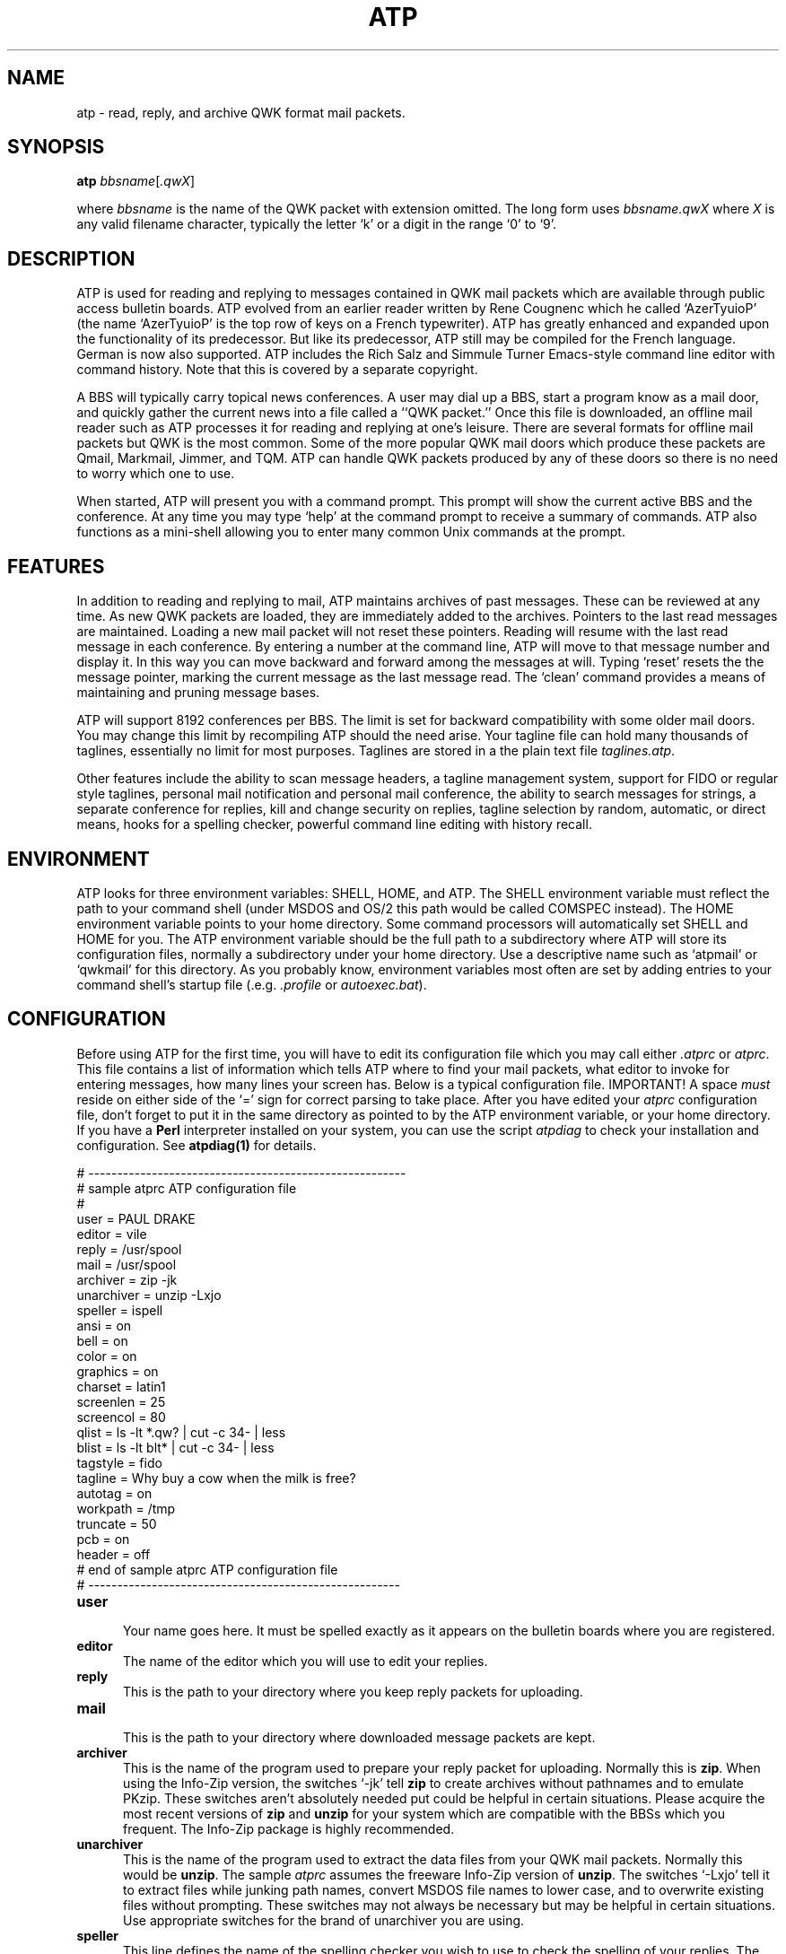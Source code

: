 .ig
/*
     ATP QWK MAIL READER FOR READING AND REPLYING TO QWK MAIL PACKETS.
     Copyright (C) 1992, 1993, 1997  Thomas McWilliams 
     Copyright (C) 1990  Rene Cougnenc
   
     This program is free software; you can redistribute it and/or modify
     it under the terms of the GNU General Public License as published by
     the Free Software Foundation; either version 2, or (at your option)
     any later version.
     
     This program is distributed in the hope that it will be useful,
     but WITHOUT ANY WARRANTY; without even the implied warranty of
     MERCHANTABILITY or FITNESS FOR A PARTICULAR PURPOSE.  See the
     GNU General Public License for more details.
     
     You should have received a copy of the GNU General Public License
     along with this program; if not, write to the Free Software
     Foundation, Inc., 675 Mass Ave, Cambridge, MA 02139, USA.
*/
..
.\"
.\" This file must be pre-processed with tbl or gtbl.
.\" This file requires the GNU groff tmac.an man page marcros
.\"
.\"
.\" Define a couple useful macros for the tt font.
.\"
.de TT
.it 1 an-trap
.ft CW
.if \\n[.$] \&\\$*
..
.de TTR
.ds an-result \&
.while \\n[.$]>=2 \{\
.	as an-result \f(CW\\$1\fR\\$2
.	shift 2
.\}
.if \\n[.$] .as an-result \f(CW\\$1
\\*[an-result]
.ft R
..
.\"
.\" here is the start of man page proper
.\"
.TH ATP 1 "4 January 1997" "ATP 1.50" "ATP QWK Mail/News Reader"

.SH NAME
atp \- read, reply, and archive QWK format mail packets.

.SH SYNOPSIS
.BI atp " bbsname"\c
.RI [ .qwX ]
.sp
where 
.I bbsname 
is the name of the QWK packet with extension omitted. 
The long form uses
.IR bbsname.qwX " where " X
is any valid filename character, typically the letter `k' or a 
digit in the range `0' to `9'. 

.SH DESCRIPTION
ATP is used for reading and replying to messages contained in QWK mail
packets which are available through public access bulletin boards. ATP
evolved from an earlier reader written by Rene Cougnenc which he called
`AzerTyuioP' (the name `AzerTyuioP' is the top row of keys on a French
typewriter).  ATP has greatly enhanced and expanded upon the
functionality of its predecessor. But like its predecessor, ATP still
may be compiled for the French language. German is now also supported.
ATP includes the Rich Salz and Simmule Turner
Emacs-style command line editor with command history. Note that this is
covered by a separate copyright.

.PP
A BBS will typically carry topical news conferences. A user may dial up
a BBS, start a program know as a mail door, and quickly gather the
current news into a file called a ``QWK packet.'' Once this file is
downloaded, an offline mail reader such as ATP processes it for reading
and replying at one's leisure.  There are several formats for offline
mail packets but QWK is the most common. Some of the more popular QWK
mail doors which produce these packets are Qmail, Markmail, Jimmer, and
TQM.  ATP can handle QWK packets produced by any of these doors so there
is no need to worry which one to use.

.PP
When started, ATP will present you with a command prompt. This prompt
will show the current active BBS and the conference. At any time you may
type `help' at the command prompt to receive a summary of commands. ATP
also functions as a mini-shell allowing you to enter many common Unix
commands at the prompt.

.SH FEATURES
In addition to reading and replying to mail, ATP maintains archives of
past messages. These can be reviewed at any time. As new QWK packets are
loaded, they are immediately added to the archives. Pointers to the last
read messages are maintained. Loading a new mail packet will not reset
these pointers. Reading will resume with the last read message in each
conference. By entering a number at the command line, ATP will move to
that message number and display it. In this way you can move backward
and forward among the messages at will. Typing `reset' resets the the
message pointer, marking the current message as the last message read.
The `clean' command provides a means of maintaining and pruning message
bases.

.PP
ATP will support 8192 conferences per BBS. The limit is set for backward
compatibility with some older mail doors. You may change this limit by
recompiling ATP should the need arise.  Your tagline file can hold many
thousands of taglines, essentially no limit for most purposes.  Taglines
are stored in a the plain text file 
.IR taglines.atp .

.PP
Other features include the ability to scan message headers, a tagline
management system, support for FIDO or regular style taglines,
personal mail notification and personal mail conference, the ability to
search messages for strings, a separate conference for replies, kill and
change security on replies, tagline selection by random, automatic, or
direct means, hooks for a spelling checker, powerful command line editing
with history recall. 

.SH ENVIRONMENT 
ATP looks for three environment variables: 
.TTR SHELL ,
.TTR HOME ,
and 
.TTR ATP .
The 
.TT SHELL 
environment variable must reflect the path to your command shell
(under MSDOS and OS/2 this path would be called 
.TT COMSPEC 
instead).  The 
.TT HOME 
environment variable points to your home directory.  Some command
processors will automatically set
.TTR SHELL " and " HOME 
for you.  The 
.TT ATP 
environment variable should be the full path to a subdirectory
where ATP will store its configuration files, normally a subdirectory
under your home directory. Use a descriptive name such as `atpmail' or
`qwkmail' for this directory. As you probably know, environment variables
most often are set by adding entries to your command shell's startup file
(.e.g. 
.IR .profile " or " autoexec.bat ).

.SH CONFIGURATION
Before using ATP for the first time, you will have to edit its 
configuration file which you may call either
.I .atprc 
or 
.IR atprc .
This file contains a list of information which tells ATP where to find
your mail packets, what editor to invoke for entering messages, how
many lines your screen has. Below is a typical configuration file.
IMPORTANT! A space 
.I must 
reside on either side of the
`=' sign for correct parsing to take place. After you have edited your 
.I atprc 
configuration file, don't forget to put it in the same
directory as pointed to by the 
.TT ATP 
environment variable, or your
home directory. If you have a 
.B Perl 
interpreter installed on your system, you can use the script
.I atpdiag
to check your installation and configuration. See
.BR atpdiag(1) 
for details.

.ft CW 
.nf

# -------------------------------------------------------
# sample atprc ATP configuration file
#
user = PAUL DRAKE
editor = vile
reply =  /usr/spool
mail  =  /usr/spool
archiver = zip -jk
unarchiver = unzip -Lxjo
speller = ispell
ansi = on
bell = on
color = on
graphics = on
charset = latin1
screenlen = 25
screencol = 80
qlist = ls -lt *.qw? | cut -c 34- | less
blist = ls -lt blt* | cut -c 34- | less
tagstyle = fido  
tagline = Why buy a cow when the milk is free?
autotag = on
workpath = /tmp
truncate = 50
pcb = on
header = off
#  end of sample atprc ATP configuration file
# ------------------------------------------------------

.fi
.ft R

.TP 5
.B user
.br
Your name goes here. It must be spelled exactly as it appears
on the bulletin boards where you are registered. 

.TP 5
.B editor
The name of the editor which you will use to edit your replies.

.TP 5
.B reply
This is the path to your directory where you keep reply packets for
uploading.

.TP 5
.B mail
.br
This is the path to your directory where downloaded message packets are
kept.

.TP 5
.B archiver
This is the name of the program used to prepare your reply packet
for uploading. Normally this is 
.BR zip . 
When using the Info-Zip version, the switches `-jk' tell 
.B zip 
to create archives without pathnames and to emulate PKzip. These switches
aren't absolutely needed put could be helpful in certain situations.
Please acquire the most recent versions of 
.BR zip
and
.B unzip 
for your system which are compatible with the BBSs which you frequent. The
Info-Zip package is highly recommended.

.TP 5
.B unarchiver
This is the name of the program used to extract the data files from your
QWK mail packets. Normally this would be 
.BR unzip . 
The sample
.I atprc
assumes the freeware Info-Zip version of
.BR unzip . 
The switches `-Lxjo' tell it to extract files while junking path names,
convert MSDOS file names to lower case, and to overwrite existing files
without prompting. These switches may not always be necessary but may be
helpful in certain situations. Use appropriate switches for the brand of
unarchiver you are using.

.TP 5
.B speller
This line defines the name of the spelling checker you wish to use to
check the spelling of your replies. The program 
.I ispell
is recommended because of its interactive design. It is available in 
source code form via anonymous ftp from 
.TTR prep.ai.mit.edu:/pub/gnu . 

.TP 5
.B ansi
.br
This configuration switch can be set to either `on' or `off'. It defaults
to `off' but most users should set this to `on'. This controls the
placing of the cursor on the screen and other screen attributes.
Note that if `ansi' is set `on' you must have a terminal capable of
handling ANSI sequences. MSDOS users will want to add the line
.TT DEVICE=ANSI.SYS
to their 
.I config.sys 
file in order to use this feature. Many common terminals support ANSI
such as the popular VT102 and VT220 terminals. The Linux console also
supports ANSI, as do many other PC unixes, and OS/2. So if you fall into
any of these categories, please set `ansi' to `on'.

.TP 5
.B bell 
.br
This configuration switch can be set to either `on' or `off'. It determines
if ATP will use the terminal bell. If you desire silent operation, 
set bell to `off'.

.TP 5
.B color
ATP will support color on ANSI terminals. Setting color `on' will enable
ANSI color. You must have the ATP `ansi' variable set to `on' also.
If you have a monochrome terminal you may find that setting
color to `off' gives a more readable screen. Experiment and see.

.TP 5
.B graphics
When graphics is set to `on' ATP will use VT102 line graphics characters
to emulate the MSDOS line graphic character set. Linux users will want to
set this `on'. If your terminal or system console is unable to display the
VT102 line graphics set then set this `off'.
.sp
If you want to see if your terminal is capable of displaying VT102 
graphics, type the command `graphics' at the ATP command line. It will
toggle this mode on and off, displaying a boxed message. If you toggle
graphics `on' and instead of a pretty graphics box on a reverse
field you view an ugly box composed of q's and a's then you may safely
assume that your terminal will not support VT102 line graphics.
.sp
Note: not all VT102 class terminals have the line graphics option.
Note too that line graphics is independent of which character set you choose.
If your terminal uses the MSDOS character set and displays it correctly,
there is little point in choosing this option. However, just because your
operating system is running on a PC, 
.I do not 
assume that is uses the MSDOS character set.

.TP 5
.B charset
Most QWK packets use the MSDOS character set to represent foreign
language and line graphics characters. If your system does then you
should set charset equal `msdos' and `graphics' to `off'. However most
Unix systems do not recognize the MSDOS character set mappings. If
your terminal or console uses ISO standard LATIN1 character set (e.g.
Linux) then you will want to set charset equal to `latin1'. If your
system is unable to display any 8 bit characters you will want to set
this to `7-bit' (8 bit characters will then be mapped to their closest
7-bit counterpart). Please see the file
.I atprc 
for more details. Here is a table of some suggested settings: 
.sp

.ce 2
TABLE 1
CHARACTER SET OPTIONS FOR ATPRC VARIABLES
.TS
center, box, tab(@) ;
a | a | a .
 system@charset@graphics
_
 Linux @ latin1 @ on
 VT102 @ 7-bit @ on
 generic @ 7-bit @ off 
 OS/2 @ msdos @ off 
 386bsd @ msdos @ off
 MS-DOS @ msdos @ off
.TE

.TP 5
.B screenlen
This configuration setting tells ATP how many lines your screen uses.
This depends on the type of video card which you are using and also
on the type of terminal emulation which you have selected. Valid entries
are in the range of 3 to 300. If ATP is unable to automatically detect
your screen size, it will fallback to these values.

.TP 5
.B screencol
This configuration setting tells ATP how many columns your screen uses.
This depends on the type of video card which you are using and also
on the type of terminal emulation which you have selected.
Typical entries are 80 columns. Some terminals will support 132 columns too.
If ATP is unable to automatically detect
your screen size, it will fallback to the value you specify here.

.TP 5
.B qlist
Used for listing QWK packets.
This configuration entry is a command line which will be executed anytime
you type `qlist' at the ATP prompt. ATP will change to your mail path
directory and execute this command line. The example here when invoked
will list all the QWK packets in your mail directory sorted by time
and only displaying the size, date, and name of the packets. It is 
piped into `less' which is the GNU version of `more'. You may delete
this entry or modify it if it doesn't do what you want. A simple 
default entry is already set internal to ATP.

.TP 5
.B blist
ATP can display bulletins delivered with the mail packet. The `blt' 
command uses the string specified here, passing it to the shell to 
list your bulletins.  You will want to modify this entry depending
on your operating system. After you have viewed the list of available
bulletins, view a bulletin by typing its name at the command line.

.TP 5
.B tagstyle
This switch sets the default style used in your message taglines. 
It defaults to normal. By setting this to `\c
.TTR "tagstyle = fido" ',
atp will start up using FIDOnet style taglines. See later
section on taglines for more information.

.TP 5
.B tagline
This is used to set your persistent tagline which can always be called
back immediately from the command line. See section on taglines for details.

.TP 5
.B autotag
By default, ATP will randomly select taglines for your replies. The
taglines are stored in the text file 
.I taglines.atp 
located in the same directory as your atprc. Automatic selection of
taglines may be turned off from the command line or by setting autotag
to `off'.

.TP 5
.B workpath
This option is not usually needed. However, if you need the ATP work
directory to be on some particular path or drive specify it here.
OS/2 and MSDOS users can specify a disk drive by specifying the drive
letter. See example in 
.IR atprc .

.TP 5
.B truncate
Under ATP there is a `clean' command that will put you into maintenance
mode for your message bases. One of the options is to truncate a 
message base to the most recent messages. This option sets the
default truncation length. This truncate option can be changed during the
maintenance process if the need should arise.

.TP 5
.B pcb 
.br
The BBS known as PCBoard supports long subject lines as of PCB version
15.  If you would like to have long subject lines then set this option
on. Note that not all QWK readers will be able to read your entire
subject line because most readers are limited to 25 characters. But
generally there should be no problem. Note that if you use the RIME
network that you should not use a long subject line when entering a
routed message, i.e. a message where the first line must read something
like
.TTR \->156<\- . 
If this option is enabled and you enter a reply subject line less than
25 characters in length, behavior defaults to normal QWK conventions.

.TP 5
.B header
When replying to a message, ATP generates a reply header which
mentions the author of the message being responded to. If you wish
to have no headers then set the header option off in your 
.IR atprc .

.SH SHELL SYSTEM COMMANDS
When at the ATP command prompt, you will be able to execute many
common Unix commands directly: cat, cd, cp, echo, df, du, less, ln, lpr,
ls, man, mkdir, more, mv, pwd, cwd, rm, rmdir, set, sort, sync. 

.PP
Under the MSDOS version the following commands are available: 
cd, chkdsk, copy, del, dir, md, mem, more, mkdir, print, rd, rmdir, set,
sort, type, xcopy.

.SH COMMANDS SUMMARY
What follows is a summary of the commands available inside ATP. The
most important are: `load', `review', `j',`n',`r', `e', and `qscan'.
These will be presented first. Remember that you may always type `help'
for a brief summary of commands.

.TP 5
.B help   
.br
The `help' command will display a brief summary of available commands.

.TP 5
.BI load " bbsname"
.br
This command is used to get a QWK packet from your spool directory and load
it into the reader for viewing. It takes one argument, the name of the BBS
or the explicit name of the mail packet. If you just give the name of the
BBS, ATP will search for the packet named
.IR bbsname.qwk . 
You may also name the packet explicitly (e.g.
.IR bbsdeguy.qwk , " joesbbs.qw5" , " etc." ).
.sp
Example:
.TT \	load zer0g.qw4

.TP 5
.BI review " bbsname"
The review command is used for reviewing the BBS archives
previously loaded into the reader. It takes one argument, the name of the
BBS without any extension. DO NOT add the `qwk' file extension with this 
command. The short form of this command is `rev'. 
.sp
Example:
.TT \	rev hobbits

.TP 5
.B <cr>
.br
A carriage return alone will read the next message.

.TP 5
.B j\c 
.RI [ " conference_name " | " conference_number " ]
.br
The `j' command stands for `join' and it is used for changing conferences.
It must be followed by either the conference name or the conference number.

.TP 5
.B n
The `n' command will join the next active conference.

.TP 5
.B a
The `a' command will display the current message again.

.TP 5
.B +
The `+' command will go forward one message.

.TP 5
.B \-
The `\-' command will go backward one message.

.TP 5
.B r
The `r' command is used to enter a reply to the current message.  You
may redirect a reply to a different message area by following `r' with
the name of the new area where the reply should be posted.  When
entering a reply, you are always prompted to allow changing of the
subject, address, and security information. When prompted for security
you may answer `n' or `r' which respectively stand for `none' and
`receiver only' (private message) security.

.TP 5
.B x
The `x' command is used to crosspost a reply to another area. To use
this command, go to the reply conference and select the reply you wish
to crosspost. Type `x' followed by the conference number or conference
name where you wish to post a new copy of the reply.

.TP 5
.B c
The `c' command is used to enter changes to a previous reply. This command
Is valid only in the replies conference. It will re-invoke the editor for
the current message. The old message is killed along with its tagline. The
tagline active at the time this command was invoked will be the new tagline
for the edited reply. Note that that in the context of the reply conference,
the `e' command has the same effect as the `c' command\(emchange a reply.

.TP 5
.B p
The `p' command is used to toggle message security between `private' and
`public' for your reply messages. When a message is private, a warning
to this affect will be highlighted in the bottom right of the message
header.

.TP
.B e\c 
.RI [ " conference_name " | " conference_number " ]
.br 
The `e' command with no arguments will enter a message in the current
conference. Again, choose your tagline before entering your message.
The `e' command may be followed optionally by the name or number of the
conference where you would like to enter your message. Upon invoking `e'
you will be presented some choice as to subject, addressee, and message
security.
.sp
Note that this command behaves differently if the current conference is
either the REPLY or PERSONAL conference. If you are in the PERSONAL
message conference, this command is completely disabled because it makes
no sense to enter a message in the personal conference (you CAN reply to
messages though--use the `r' command). If you are in the REPLY conference,
this command will re-edit the current message. It does not enter a new
message.

.TP 5
.B head
.br
The `head' command will toggle the automatic reply header on and off.
The reply header is a sentence at the top of a quoted reply message
which will mention the name of the author of the quoted message, who
it was written to, and on what date it was written. If you don't want
this style in your replies then you may turn it off with the 
head command or just edit it out when composing your reply.

.TP 5
.B reset
The `reset' command is used to set the conference message pointer to
the highest message
which you have read. It looks at the value of the current message and
resets the highest read pointer to that value. This is useful if you
wish to quit in the middle of re-reading a conference but would like
to save your place marker.

.TP 5
.B scan
.br
Will scan forward from the current message displaying message headers.
You will be prompted after each screen whether you
wish to continue scanning.

.TP 5
.B qscan
Quick scan is the same as scan except it will only display a single
line abbreviated header.

.TP 5
.B conf
The conf command will display a list of all available conferences on a
particular BBS.

.TP 5
.B ts 
The `ts' is text search command, an alias for `find', see below.

.TP 5
.B find
The `find' command will search the current conference for any text that
follows it. Wildcards are not supported, and it is not case sensitive.
For example:
.ft CW
.nf
\ 
\	find\ paul\ drake 
\ 
.fi
.ft R
will display messages containing the text ``Paul Drake'' or ``PaUl dRakE''
and so on. After finding some text, use the `next' command to repeat the
search.  Note that any spaces after the first one following `find' are
significant.  Thus,
.ft CW
.nf
\  
\	find\ paul\ drake
\  
.fi
.ft R
is 
.I NOT 
the same as
.ft CW
.nf
\  
\	find\ \ \ \ \ \ paul\ drake 
\ 
.fi
.ft R

.TP 5
.B next
.br
The `next' command is used to repeat the search initiated by the `find' command.
If your version of ATP supports function keys, pressing F10 is equivalent
to typing this command. To abort search, type control-C.

.TP 5
.B qlist
The qlist command will display a list of all QWK packets in your mail
directory. See the configuration section for details.

.TP 5
.B clean 
The clean command will allow you to do maintenance on your message bases.
You will be able to delete, truncate, or purge messages marked as killed.
Use the `k' command while reading messages to mark a message as killed.
Set the default truncation length for maintenance in your 
.IR atprc . 
This number is changeable from inside the clean command should you need that
flexibility.

.TP 5
.B rot
The rot command will filter the current message through a Usenet
standard rot-13 text filter. Invoking the rot command twice will restore
the original message. Rot-13 encoding is sometimes used to shield
offensive material from being accidentally read. It is not a secure
cypher, and it is not intended to be.

.TP 5
.B !\c
.RI [ " shell_command " ]
.br
Without arguments, this command will shell you out of the program into
the system. Type `exit' to return. You may also follow this command with any
valid command line which your operating system's command processor will 
recognize.

.TP
.B cls
Will clear the screen display.

.TP
.B pcb 
Will toggle support for PCBoard long subject lines. 

.TP 5
.B time
Will display the current date and time.

.TP 5
.B date
Will display the current date and time

.TP 5
.B fido
The `fido' command will toggle the current tagline style. See section on
taglines for more information.

.TP 5
.B last 
The `last' command will display the end message in a conference. 

.TP 5
.B news
The `news' command will display the current news file from the BBS.

.TP 5
.B welcome
The `welcome' command will display the current board's welcome message.

.TP 5
.B files
The `files' command will display the new files list from the current BBS.

.TP 5
.B blt
The `blt' command will display a list of available bulletins from the
current BBS. To display a particular bulletin just enter its file name.

.TP 5
.B hello
The `hello' command will display the BBS Welcome message.

.TP 5
.B goodbye
The `goodbye' command will display the BBS goodbye message.

.TP 5
.B door
The `door' command will display the BBS door id and version (if it
was included in the mail packet).

.TP 5
.B m
The `m' command will toggle the ansi mode on and off.

.TP 5
.B g
The `g' command will quit ATP.

.TP 5
.B q
The `q' command will quit ATP. It is the same as the `g' command.

.TP 5
.BI s " filename "
.br
The `s' command will save the current message to a specified text file.
If the file exists, the message will be appended to the end.

.TP
.B tag
The `tag' command is used to set tagline options. See the section below
on taglines for details. 

.SH TAGLINES
ATP supports either FIDO or regular style taglines. In addition
ATP uses three types of taglines: persistent, run-time, list. You have
1 persistent and 1 run-time tagline. Your list taglines must be
kept in the file 
.I taglines.atp 
which should be in the same directory
as your 
.IR atprc . 
The purpose of the persistent tagline is that it is always there for you
to recall and use. You may choose to use other taglines but the
persistent tagline will still be there when you want it. The run-time
tagline is one you yourself enter at the command line.  Should a  bit of
whimsy strike you, you can use it right away without editing the tagline
file.  At any one time there is only one active tagline which may be
viewed by typing the command `tag ?'. Before entering your message
choose your active tagline. You may pick from the list, use your
persistent tagline, or type a run-time defined tagline at the prompt.
You also have the choice of toggling FIDO or regular style tagline by
typing the command `fido' at the command line. Here is a summary:

.TP 5
.B persistent
Defined after the `\c
.TT tagline =\c
\&' statement in the configuration file. This
tagline is stored in a stack with the run-time tagline. Typing
`tag swap' will copy the stack into the current active
tagline. Typing `tag swap' twice in a row will roll the stack. The persistent
tagline is good for a tagline which you regularly use such as one containing
place of message origin.

.TP 5
.B run-time
Defined at the ATP command line. If you feel like adding an impromptu 
tagline just type `tag' followed by your text.
.sp
Example:
.TT \	tag Laurel and Hardy fan club
.sp
This above example command will change the active tagline to:
.sp
.TT \ ...
.br
.TT \ \ * ATP/Linux 1.50 * Laurel and Hardy fan club.   
.sp

.TP 5
.B list
.br
A list type tagline is just a tagline stored in the plain text file
.IR taglines.atp .
If you have selected the auto tagline feature, ATP will
choose a tagline at random from your 
.I taglines.atp 
file every time you enter a reply. You may also type `tag random' at the
command prompt to re-select at any time. Taglines may also be selected
directly. Type `tag list' to view your list of taglines, and then type
`tag
.IR n ' 
to choose a numbered tagline directly (where `\c
.IR n ' 
would be the number of the tagline in the list as it
is viewed). If you wish to add or delete taglines from 
.I taglines.atp 
you should use your favorite text editor. 

.SH TAGLINE COMMAND
The `tag' command is the basic command for setting and changing
taglines. ATP echoes any changes in tagline to the screen so you
may be certain as to what the current tagline is. If in doubt, just
type `tag ?'. Here are the possible variations on `tag':

.TP 5
.B tag help
The `tag help' command will display the special help menu for 
taglines.

.TP 5
.B tag swap
The `tag swap' command will swap move either the persistent or the
run-time defined tagline into the current tagline buffer. Any list
defined tagline will be removed from the buffer. Alternately typing
`tag swap' will toggle the current tagline between persistent and run-time
defined.

.TP 5
.B tag steal
The `tag steal' command will append the tagline in the current message
to your taglines.atp file. This feature only works on messages which
follow the PCBoard BBS style of taglines. For Fido taglines use the
`tag add' command.

.TP 5
.B tag add 
The `tag add' command allows you to type in a tagline which will
then be appended to your 
.I taglines.atp 
file. This feature is useful for Fido style taglines which are not so
easily captured by the `tag steal' command.

.TP 5
.B tag list
The `tag list' command will display a list of all available taglines.

.TP 5
.BI tag " n"
The `tag 
.IR n ' 
command will set the current tagline to the tagline in the
list designated by the number `\c
.IR n '.

.TP 5
.B tag ?
The `tag ?' command will display the current tagline.

.TP 5
.B tag auto
The `tag auto' command will toggle automatic tagline selection ON or OFF.

.TP 5
.B tag random
The `tag random' will choose a random tagline for you. 
It may be used with either automatic selection disabled or
enabled. The auto tagline mode itself uses this command after every reply to 
regenerate a new tagline. Try it out a few times to familiarize yourself
with it.

.TP 5
.B tag off 
The `tag off' command will disable taglines. 

.TP 5
.B tag on 
The `tag on' command will re-enable taglines. 

.TP 5
.B fido
This is a command which toggles the tagline style between FIDO style
taglines and regular style. This is provided because FIDOnet has
specific rules about tear lines and high ascii characters. Here is an
example of a regular tagline followed by an example of a FIDO style
tagline:
.sp
.TT \ ---
.br
.TT \ \ \(sq ATP/Linux 1.50 \(sq  This is a regular style tagline.
.sp
.TT \ ...
.br
.TT \ \ * ATP/Linux 1.50 *  This is a FIDO style tagline.
.sp

.SH SPECIAL KEYS
With release 1.4 some support for special keys have been added.
This is still being developed and may change. If you would like to
try the special keys here are the mappings. Note: support now is
only for VT102, Linux, OS/2, and MSDOS consoles.
.nf
  
 key          command
-------------------------------------------------------------
 <f1>         help
 <f2>         tagline help
 <f3>         view taglines
 <f4>         list available QWK packets
 <f5>         show terms of license
 <f10>        `next' for text search. 
 <home>       goto first message in conference [keypad upper left]
 <end>        goto last message in conference [keypad lower left]
 <page up>    view messages in reverse order [keypad upper right]
 <page dn>    view messages in forward order [keypad lower right]	
 <keypad `5'> `N' either `next' or `no' (depends on context)
 <up arrow>   recall previous command in history
 <down arrow> recall next command in history 

.fi

.SH COMMAND LINE EDITOR
ATP uses the Rich Salz and Simmule Turner command-line editor. This
provides a simple but powerful emacs-like command-line editing interface
to its users.  Previous commands may be recalled by scrolling through
the command history with the arrow keys. A line may be edited before it
is sent by typing either control characters or escape sequences. A
control character, shown as a caret followed by a letter, is typed by
holding down the ``control'' key while the letter is typed. For example,
``^A'' is a control-A. An escape sequence is entered by typing the
``escape'' key followed by one or more characters.  The escape key is
abbreviated as ``ESC.'' Note that unlike control keys, case matters in
escape sequences; ``ESC\ F'' is not the same as ``ESC\ f''. Auto command
completion is invoked by pressing the ``TAB'' key. If there is more than
one possible completion, ``ESC\ ?'' will display the available
alternatives.
.PP
An editing command may be typed anywhere on the line, not just at the
beginning.
In addition, a return may also be typed anywhere on the line, not just at
the end.
.PP
Most editing commands may be given a repeat count,
.IR n ,
where
.I n
is a number.
To enter a repeat count, type the escape key, the number, and then
the command to execute.
For example, ``ESC\ 4\ ^f'' moves forward four characters.
If a command may be given a repeat count then the text ``[n]'' is given at the
end of its description.
.PP
Please see the man page 
.BR editline (3)
for more details.
The following are a list of the basic control characters and commands:
.br
.sp 1
.RS
.nf

^A	Move to the beginning of the line
^B	Move left (backwards) [n]
^D	Delete character [n]
^E	Move to end of line
^F	Move right (forwards) [n]
^G	Ring the bell
^H	Delete character before cursor (backspace key) [n]
^I	Complete filename (tab key); see below
^J	Done with line (return key)
^K	Kill to end of line (or column [n])
^L	Redisplay line
^M	Done with line (alternate return key)
^N	Get next line from history [n]
^P	Get previous line from history [n]
^R	Search backward (forward if [n]) through history for text
\&	must start line if text begins with an uparrow
^T	Transpose characters
^V	Insert next character, even if it is an edit command
^W	Wipe to the mark
^X^X	Exchange current location and mark
^Y	Yank back last killed text
^]c	Move forward to next character ``c''
^?	Delete character before cursor (delete key) [n]
ESC	start an escape sequence (escape key)
TAB	auto command completion
ESC ?	suggest alternative completions 

Note: use the up/down arrow keys to recall previous commands.
.fi
.RE

.SH HISTORY 
.sp
.TP 5
.B Version 1.50 January 1997 -- fourth release of ATP
.sp
Full termcap support for non-ansi terminals. No limits on message size
for any version. Replies can now be directed to any message area with
`r' command. New `x' command for cross posting. Improved `r' and `c'
commands for re-directing replies to different message areas.  Use ^C
to cancel `find' search.  Add perl script `atpdiag' to help diagnose
proper configuration.  Rot-13 message shroud/unshroud added. 
GNU autoconf support provides configure
script for building ATP on Unix systems.  Tom Glaab contributes tagline
steal/add (thanks!). Tagline `tag on/off' commands added. MSDOS 16 bit
version can swap itself out when spawning sub-shell if linked with Ralph
Brown's spawno libraries. MSDOS versions now DESQview aware. 
Stefan Reinauer contributes German language support. Code
re-organized with greater modularity and strong type checking in mind.
Source includes ansi2knr to allow building with non-ANSI C compiler.
Can now be compiled with C++.  Various bug fixes and improvements.
.TP 5
.B Version 1.42 September 4, 1993 -- third release of ATP
.sp
This release sports improved `find' and `clean' commands. The `clean'
command now allows selective purging of messages that have been marked
killed with the `k' key. It also allows truncation of message bases to
the last `n' messages. All in all a much nicer way to maintain message
bases. Derric Scott (dtscott@access.digex.net) provided the patches for
the improved `find' command which highlights found text in reverse
video.  ATP supports messages up to 180,000 bytes in size (more than
3000 lines). The ATP command line is now 8 bit clean and will accept the
so called "high ascii" and foreign language characters.
.sp
PCBoard long subject lines are now supported but this is still
experimental. Users may toggle this feature with the `pcb' command from
the command line. The `blt' command displays a list of available
bulletins, then type the bulletin name that you wish to view. Alan
Barclay provided patches for SCO which also added the `qscan' command
for a quick scan of abbreviated message headers.  Many bugs have been
fixed and efforts to greater portability have continued. OS/2 is now
supported.  Jim Gomes provided Windows and MSC support. It has been
reported that ATP runs under the AMIGA but no patches were submitted for
inclusion in this release. Thanks to David Fox for his bug reports and
ideas.
.TP
.B Version 1.41 Spring 1993 -- beta testing release of ATP
.sp
Closed beta testing with interested individuals.
.TP 5
.B Version 1.4 November 1992 -- second release of ATP
.sp
Now ATP includes a separate conference for replies. Replies may be
killed with the `k' command or security toggled with the `p' command.
The `find' command and `next' command were added for text search. The
Rich Salz and Simmule Turner line editing library is now included. This gives 
powerful Emacs style command line editing and history recall. 
Please check the separate copyright notice regarding this library.
Three character sets are now supported: ISO Latin1, 7bit, and MSDOS. On
terminals which support VT102 line graphics, MSDOS line graphics are 
translated appropriately. In addition, for some terminals, special function
keys are now supported. 
.sp
Limits on number of conferences per BBS is now set at 8192 with dynamic
memory allocation for supporting data structures. Message size limit has been increased from
32K bytes to 150K bytes, roughly 3000 lines of typical message text.
Limits on the number of taglines have been removed. Taglines are now stored
in a separate tagline file "taglines.atp". Taglines may now be selected
randomly (automatically or manually) as well as directly. Bug fixes and
general code cleanup also were done. Code has been brought into stricter
compliance with ANSI and POSIX standards. Sorry K&R. No matter what your
system GNU GCC is recommended for compiling ATP.
.sp
ATP has been compiled and tested on a number of systems for this release
including Esix, Linux, SVR4, 386bsd, and MSDOS. For MSDOS it is recommended
that DJ Delorie's port of GNU GCC be used. This is a very nice compiler and
it will compile Unix source code very easily. It requires a 386 or better
computer. ATP will also compile under the large model of Borland's Turbo
C but the limits are smaller.
.TP 5
.B Version 1.3 July 1992 -- first release of ATP
.sp
McWilliams. Character set translation MSDOS/Linux, Linux/MSDOS. Personal
mail alarm. Personal mail conference. Correct reply headers, correct
time and conference numbers. Command line processing. Improved command
parsing. Rewrite fget() to handle pathological control.dat files.
Taglines and tagline management. Ansi editing of entries. Replies
queries: save, abort, edit. Message header scanning. Bug fixes. Improved
message quoting. Correction of conference Autojoin(); Tested under Linux
0.96c and Esix R.4.0.
.TP 5
.B Version 1.2 April 1992 -- first Unix/Linux port of AzerTyuioP.
.sp
Salazar. Unix-izing for Linux. Conversion of path names. Writing new
string comparison functions. Reworking system.c and system.h modules for
portability.  First version to unarc packets and read them under Linux.
Improved handling of control.dat parsing. Introduction of array to track
real conference numbers versus conference ordinal numbers.
.TP 5
.B Version 1.1 November 1990 -- Cougnenc releases AzerTyuioP code.
.sp
Cougnenc. Code to experimental QWK reader AzerTyuioP is  released for
MSDOS. Primarily useful as tool for studying QWK packets. Cougnenc had
no documentation on the layout so this work was empirical in nature.
Includes both French and English capabilities, set-able at compile time.
Reader creates archives of received messages. 

.SH THANKS
Many thanks to Rene Cougnenc for his AzerTyuioP from which much
of ATP is derived. Also thanks must be given to Mark Salazar who
provided the first quasi-functional Unix version of AzerTyuioP
which was able to un-archive packets and read mail. A big thanks
to all who have provided patches particularly Derric Scott with
enhancements to the `find' command. Alan Barclay provided fixes and
added functionality with his SCO patches.  Tom Glaab has provided
nice enhancements to the tagline functionality such as the `steal'
command. Stefan Reinauer provided German language support. Also 
thanks to Jim Gomes, Dane Beko, Patrick Lee, Ron
Smith, and David Fox who have provided useful suggestions,
contributions, and bug-reports.

.SH COPYING AND NO WARRANTY
Copyright \(co 1992,1993,1997 Thomas McWilliams.
.br
ATP is copyrighted free software provided WITHOUT warranty of any kind,
NOT EVEN the implied warranty of merchantability or fitness for any
particular purpose. Use at your own risk.  ATP may be used in any way
you wish so long as you comply with the provisions of the Free Software
Foundation GNU General Public License; either version 2 of the License,
or (at your option) any later version. Essentially this means that you
*MUST* provide the source code for any works derived from ATP when you
distribute binaries. You can not withhold the rights which you yourself
have been granted. Please type `show terms' from ATP's command line for
a display of warranty disclaimer and pointers to pertinent documents.
This software should have come with a copy of the GNU General Public
License. You may obtain a copy of this license by writing to: 
.nf

\	Free Software Foundation, Inc.,
\	675 Mass Ave,
\	Cambridge, MA 02139, USA.

.fi

.SH BUG REPORTS AND PATCHES
Bug reports, suggestions, and code contributions are welcome.  If you
have ported ATP to another system, your are welcome to submit the
patches so that they might be incorporated into the next release.
Bug reports should include a way for me to reproduce the bug.
.PP
Fido netmail may be sent to me at node
.TT 1:109/615 
and I am sometimes reachable via the Internet at one of the following
locations:
.sp
.TT \	tgm@netcom.com
.sp
.TT \	thomas.mcwilliams@f615.n109.z1.fidonet.org
.sp
Snail mail may be sent to:
.nf

\	Thomas McWilliams
\	P.O. Box 7545
\	Arlington, VA 22207

Source code for ATP can be found at: 
.TT sunsite.unc.edu:/pub/Linux/system/BBS/mail/atp-1.50-src.tar.gz
.fi

.SH FILES
.I /usr/local/bin/atp
.br
.I $ATP/taglines.atp
.br
.I $ATP/atprc

.SH SEE ALSO
.RS
.BR atpdiag (1),
.BR editline (3),
.BR zip (1),
.BR unzip (1),
.BR rot13 (1)
.RE
